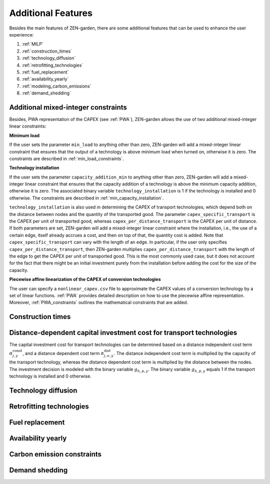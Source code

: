 ##############
Additional Features
##############
Besides the main features of ZEN-garden, there are some additional features that can be used to enhance the user experience:

1. :ref:`MILP`
2. :ref:`construction_times`
3. :ref:`technology_diffusion`
4. :ref:`retrofitting_technologies`
5. :ref:`fuel_replacement`
6. :ref:`availability_yearly`
7. :ref:`modeling_carbon_emissions`
8. :ref:`demand_shedding`



.. _MILP:
Additional mixed-integer constraints
---------------------------------
Besides, PWA representation of the CAPEX (see :ref:`PWA`), ZEN-garden allows the use of two additional mixed-integer linear constraints:

.. _min_load:
**Minimum load**

If the user sets the parameter ``min_load`` to anything other than zero, ZEN-garden will add a mixed-integer linear constraint that ensures that the output of a technology is above minimum load when turned on, otherwise it is zero. The constraints are described in :ref:`min_load_constraints`.

.. _min_capacity_addition:
**Technology installation**

If the user sets the parameter ``capacity_addition_min`` to anything other than zero, ZEN-garden will add a mixed-integer linear constraint that ensures that the capacity addition of a technology is above the minimum capacity addition, otherwise it is zero.
The associated binary variable ``technology_installation`` is 1 if the technology is installed and 0 otherwise. The constraints are described in :ref:`min_capacity_installation`.

``technology_installation`` is also used in determining the CAPEX of transport technologies, which depend both on the distance between nodes and the quantity of the transported good.
The parameter ``capex_specific_transport`` is the CAPEX per unit of transported good, whereas ``capex_per_distance_transport`` is the CAPEX per unit of distance.
If both parameters are set, ZEN-garden will add a mixed-integer linear constraint where the installation, i.e., the use of a certain edge, itself already accrues a cost, and then on top of that, the quantity cost is added.
Note that ``capex_specific_transport`` can vary with the length of an edge. In particular, if the user only specifies ``capex_per_distance_transport``, then ZEN-garden multiplies ``capex_per_distance_transport`` with the length of the edge to get the CAPEX per unit of transported good.
This is the most commonly used case, but it does not account for the fact that there might be an initial investment purely from the installation before adding the cost for the size of the capacity.

.. _pwa_conversion_technologies:
**Piecewise affine linearization of the CAPEX of conversion technologies**

The user can specify a ``nonlinear_capex.csv`` file to approximate the CAPEX values of a conversion technology by a set of linear functions. :ref:`PWA` provides detailed description on how to use the piecewise affine representation.
Moreover, :ref:`PWA_constraints` outlines the mathematical constraints that are added.

.. _construction_times:
Construction times
---------------------------------


.. _distance_dependent_transport_capex:
Distance-dependent capital investment cost for transport technologies
---------------------------------

The capital investment cost for transport technologies can be determined based on a distance independent cost term :math:`\alpha^\mathrm{const}_{j,y}`, and a distance dependent cost term :math:`\alpha^\mathrm{dist}_{j,e,y}`. The distance independent cost term is multiplied by the capacity of the transport technology, whereas the distance dependent cost term is multiplied by the distance between the nodes. The investment decision is modeled with the binary variable :math:`g_{h,p,y}`. The binary variable :math:`g_{h,p,y}` equals 1 if the transport technology is installed and 0 otherwise.

.. math::
    :label: cost_capex_transport

    I_{j,e,y} = \alpha^\mathrm{const}_{j,y} \Delta S_{j,e,y} + alpha^\mathrm{dist}_{j,e,y} h_{j,e} q_{j,e,y}

.. _technology_diffusion:
Technology diffusion
---------------------------------


.. _retrofitting_technologies:
Retrofitting technologies
---------------------------------


.. _fuel_replacement:
Fuel replacement
---------------------------------


.. _availability_yearly:
Availability yearly
---------------------------------


.. _modeling_carbon_emissions:
Carbon emission constraints
---------------------------------


.. _demand_shedding:
Demand shedding
---------------------------------